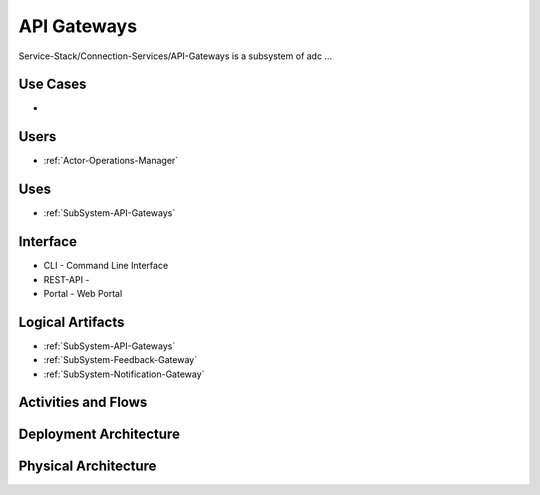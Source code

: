 .. _SubSystem-API-Gateways:

API Gateways
============

Service-Stack/Connection-Services/API-Gateways is a subsystem of adc ...

Use Cases
---------

*

.. image:: UseCases.png

Users
-----

* :ref:`Actor-Operations-Manager`

.. image:: UserInteraction.png

Uses
----

* :ref:`SubSystem-API-Gateways`

Interface
---------

* CLI - Command Line Interface
* REST-API -
* Portal - Web Portal

Logical Artifacts
-----------------

* :ref:`SubSystem-API-Gateways`
* :ref:`SubSystem-Feedback-Gateway`
* :ref:`SubSystem-Notification-Gateway`

.. image:: Logical.png

Activities and Flows
--------------------

.. image::  Process.png

Deployment Architecture
-----------------------

.. image:: Deployment.png

Physical Architecture
---------------------

.. image:: Physical.png

